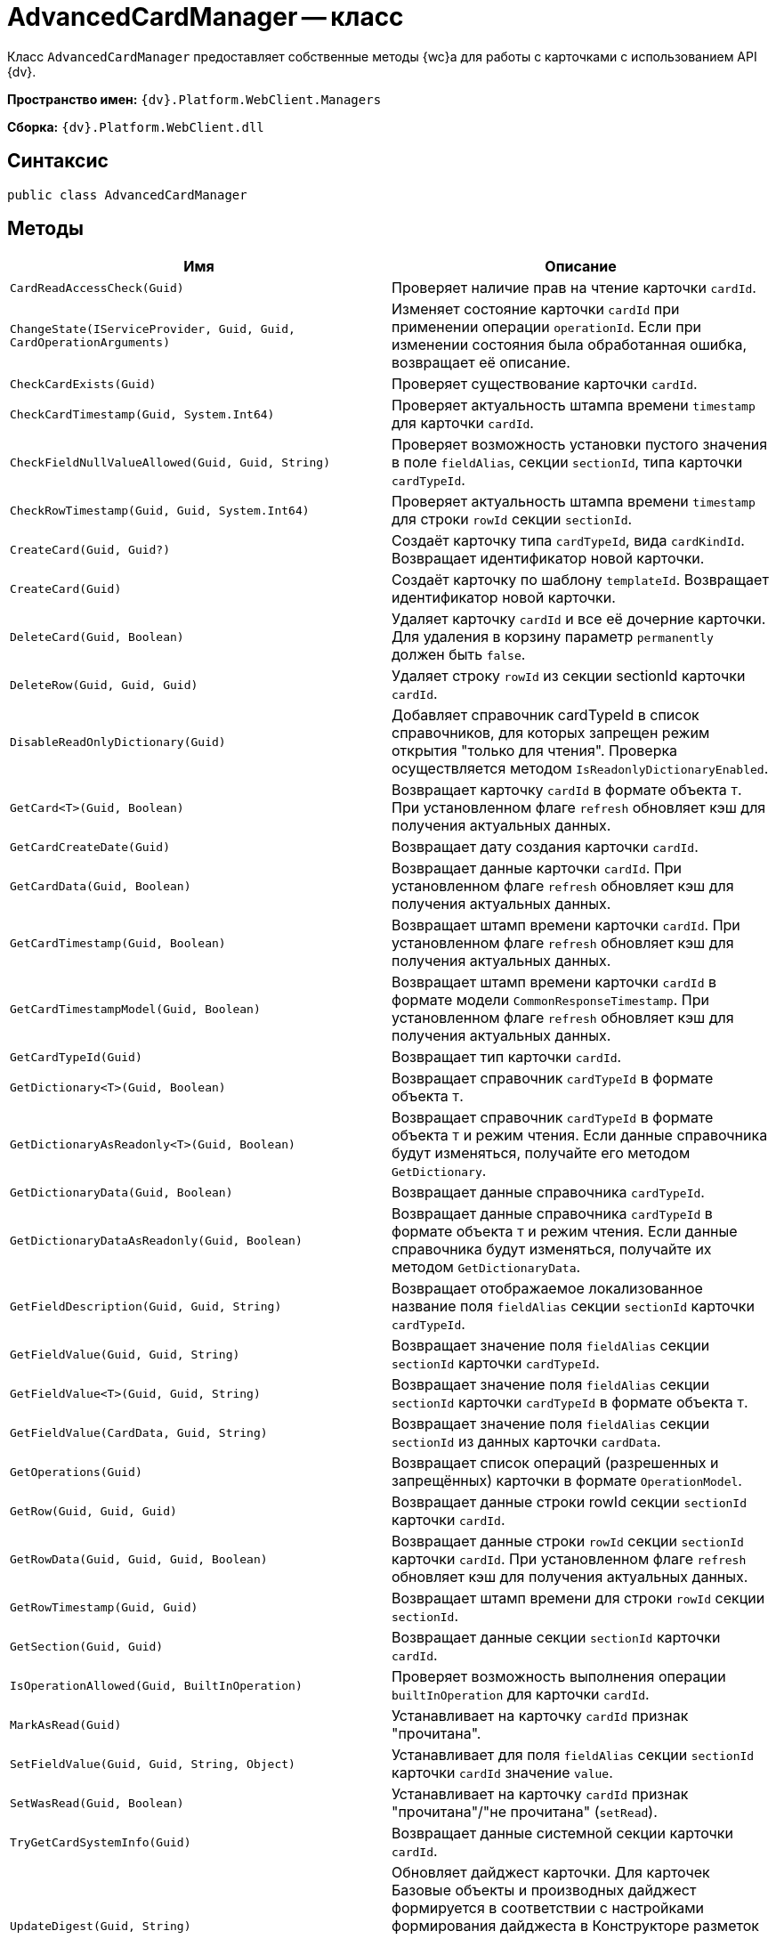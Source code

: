 = AdvancedCardManager -- класс

Класс `AdvancedCardManager` предоставляет собственные методы {wc}а для работы с карточками с использованием API {dv}.

*Пространство имен:* `{dv}.Platform.WebClient.Managers`

*Сборка:* `{dv}.Platform.WebClient.dll`

== Синтаксис

[source,csharp]
----
public class AdvancedCardManager
----

== Методы

|===
|Имя |Описание 

|`CardReadAccessCheck(Guid)` |Проверяет наличие прав на чтение карточки `cardId`.
|`ChangeState(IServiceProvider, Guid, Guid, CardOperationArguments)` |Изменяет состояние карточки `cardId` при применении операции `operationId`. Если при изменении состояния была обработанная ошибка, возвращает её описание.
|`CheckCardExists(Guid)` |Проверяет существование карточки `cardId`.
|`CheckCardTimestamp(Guid, System.Int64)` |Проверяет актуальность штампа времени `timestamp` для карточки `cardId`.
|`CheckFieldNullValueAllowed(Guid, Guid, String)` |Проверяет возможность установки пустого значения в поле `fieldAlias`, секции `sectionId`, типа карточки `cardTypeId`.
|`CheckRowTimestamp(Guid, Guid, System.Int64)` |Проверяет актуальность штампа времени `timestamp` для строки `rowId` секции `sectionId`.
|`CreateCard(Guid, Guid?)` |Создаёт карточку типа `cardTypeId`, вида `cardKindId`. Возвращает идентификатор новой карточки.
|`CreateCard(Guid)` |Создаёт карточку по шаблону `templateId`. Возвращает идентификатор новой карточки.
|`DeleteCard(Guid, Boolean)` |Удаляет карточку `cardId` и все её дочерние карточки. Для удаления в корзину параметр `permanently` должен быть `false`.
|`DeleteRow(Guid, Guid, Guid)` |Удаляет строку `rowId` из секции sectionId карточки `cardId`.
|`DisableReadOnlyDictionary(Guid)` |Добавляет справочник cardTypeId в список справочников, для которых запрещен режим открытия "только для чтения". Проверка осуществляется методом `IsReadonlyDictionaryEnabled`.
|`GetCard<T>(Guid, Boolean)` |Возвращает карточку `cardId` в формате объекта `T`. При установленном флаге `refresh` обновляет кэш для получения актуальных данных.
|`GetCardCreateDate(Guid)` |Возвращает дату создания карточки `cardId`.
|`GetCardData(Guid, Boolean)` |Возвращает данные карточки `cardId`. При установленном флаге `refresh` обновляет кэш для получения актуальных данных.
|`GetCardTimestamp(Guid, Boolean)` |Возвращает штамп времени карточки `cardId`. При установленном флаге `refresh` обновляет кэш для получения актуальных данных.
|`GetCardTimestampModel(Guid, Boolean)` |Возвращает штамп времени карточки `cardId` в формате модели `CommonResponseTimestamp`. При установленном флаге `refresh` обновляет кэш для получения актуальных данных.
|`GetCardTypeId(Guid)` |Возвращает тип карточки `cardId`.
|`GetDictionary<T>(Guid, Boolean)` |Возвращает справочник `cardTypeId` в формате объекта `T`.
|`GetDictionaryAsReadonly<T>(Guid, Boolean)` |Возвращает справочник `cardTypeId` в формате объекта `T` и режим чтения. Если данные справочника будут изменяться, получайте его методом `GetDictionary`.
|`GetDictionaryData(Guid, Boolean)` |Возвращает данные справочника `cardTypeId`.
|`GetDictionaryDataAsReadonly(Guid, Boolean)` |Возвращает данные справочника `cardTypeId` в формате объекта `T` и режим чтения. Если данные справочника будут изменяться, получайте их методом `GetDictionaryData`.
|`GetFieldDescription(Guid, Guid, String)` |Возвращает отображаемое локализованное название поля `fieldAlias` секции `sectionId` карточки `cardTypeId`.
|`GetFieldValue(Guid, Guid, String)` |Возвращает значение поля `fieldAlias` секции `sectionId` карточки `cardTypeId`.
|`GetFieldValue<T>(Guid, Guid, String)` |Возвращает значение поля `fieldAlias` секции `sectionId` карточки `cardTypeId` в формате объекта `T`.
|`GetFieldValue(CardData, Guid, String)` |Возвращает значение поля `fieldAlias` секции `sectionId` из данных карточки `cardData`.
|`GetOperations(Guid)` |Возвращает список операций (разрешенных и запрещённых) карточки в формате `OperationModel`.
|`GetRow(Guid, Guid, Guid)` |Возвращает данные строки rowId секции `sectionId` карточки `cardId`.
|`GetRowData(Guid, Guid, Guid, Boolean)` |Возвращает данные строки `rowId` секции `sectionId` карточки `cardId`. При установленном флаге `refresh` обновляет кэш для получения актуальных данных.
|`GetRowTimestamp(Guid, Guid)` |Возвращает штамп времени для строки `rowId` секции `sectionId`.
|`GetSection(Guid, Guid)` |Возвращает данные секции `sectionId` карточки `cardId`.
|`IsOperationAllowed(Guid, BuiltInOperation)` |Проверяет возможность выполнения операции `builtInOperation` для карточки `cardId`.
|`MarkAsRead(Guid)` |Устанавливает на карточку `cardId` признак "прочитана".
|`SetFieldValue(Guid, Guid, String, Object)` |Устанавливает для поля `fieldAlias` секции `sectionId` карточки `cardId` значение `value`.
|`SetWasRead(Guid, Boolean)` |Устанавливает на карточку `cardId` признак "прочитана"/"не прочитана" (`setRead`).
|`TryGetCardSystemInfo(Guid)` |Возвращает данные системной секции карточки `cardId`.
|`UpdateDigest(Guid, String)` |Обновляет дайджест карточки. Для карточек Базовые объекты и производных дайджест формируется в соответствии с настройками формирования дайджеста в Конструкторе разметок или устанавливает значение по умолчанию `defaultDigest`. Для других типов карточек в дайджест записывается название типа карточки.
|===

